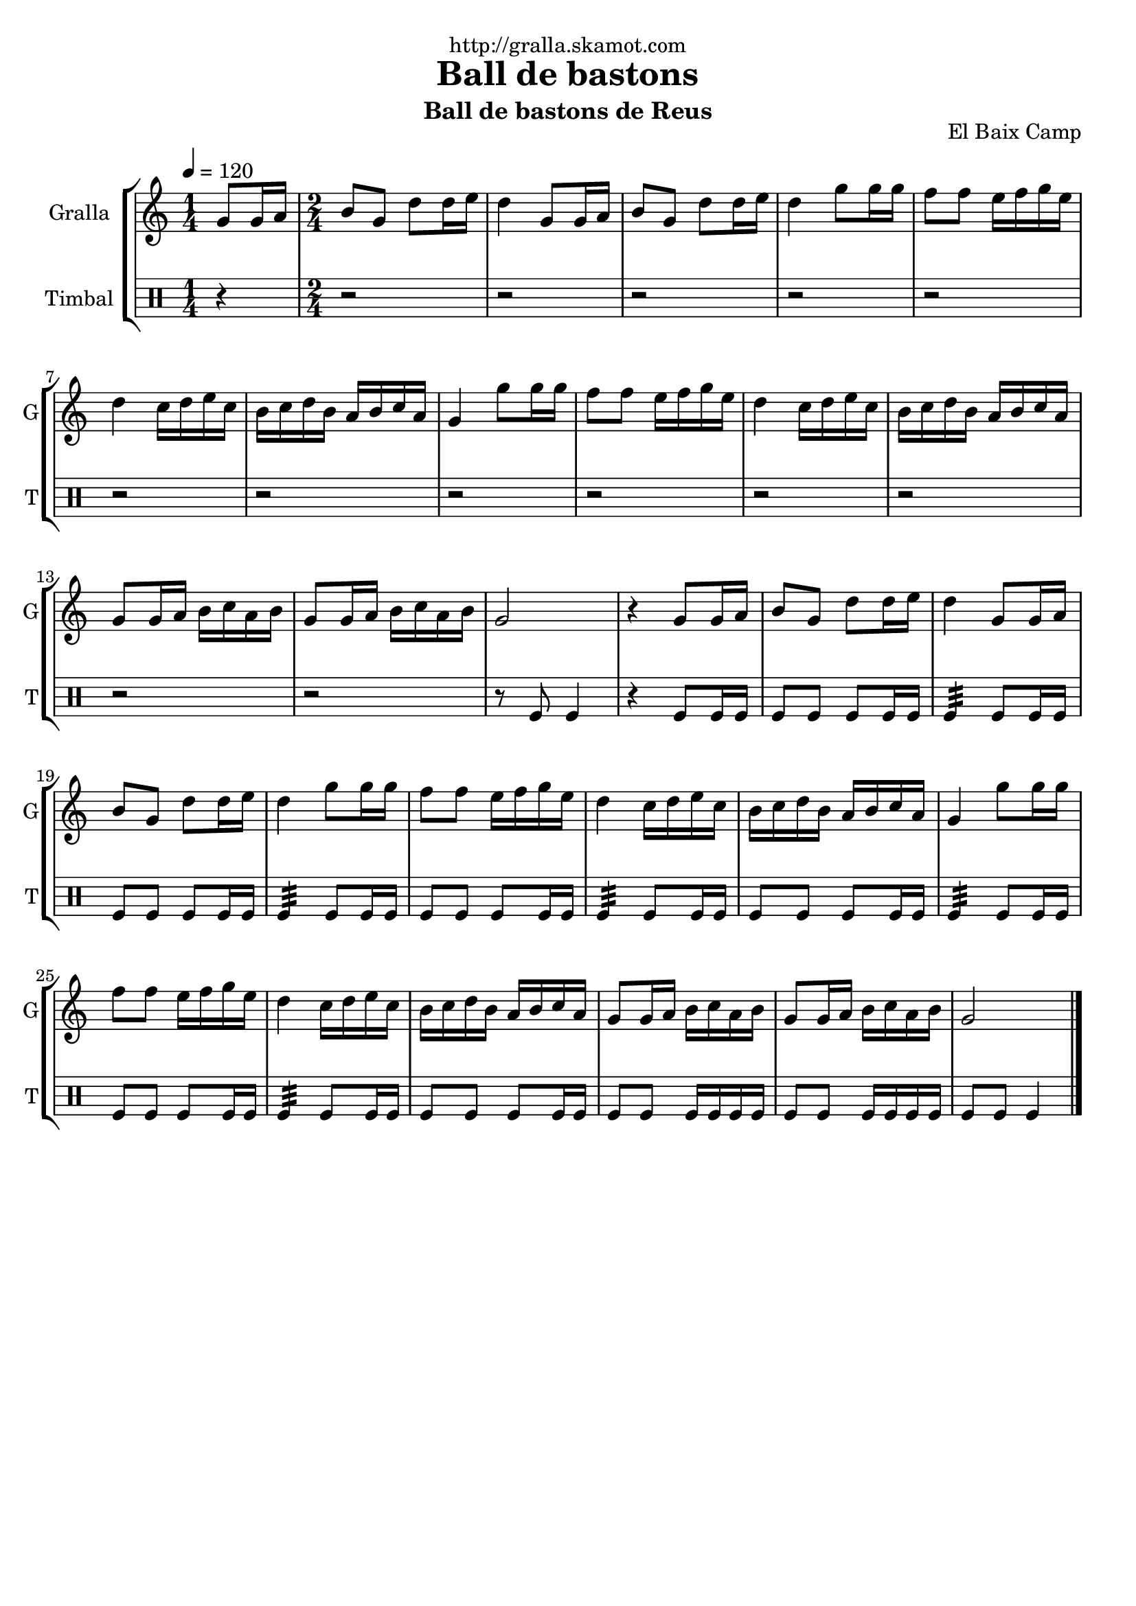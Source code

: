 \version "2.16.2"

\header {
  dedication="http://gralla.skamot.com"
  title="Ball de bastons"
  subtitle="Ball de bastons de Reus"
  subsubtitle=""
  poet=""
  meter=""
  piece=""
  composer=""
  arranger=""
  opus="El Baix Camp"
  instrument=""
  copyright=""
  tagline=""
}

liniaroAa =
\relative g'
{
  \tempo 4=120
  \clef treble
  \key c \major
  \time 1/4
  g8 g16 a  |
  \time 2/4   b8 g d' d16 e  |
  d4 g,8 g16 a  |
  b8 g d' d16 e  |
  %05
  d4 g8 g16 g  |
  f8 f e16 f g e  |
  d4 c16 d e c  |
  b16 c d b a b c a  |
  g4 g'8 g16 g  |
  %10
  f8 f e16 f g e  |
  d4 c16 d e c  |
  b16 c d b a b c a  |
  g8 g16 a b c a b  |
  g8 g16 a b c a b  |
  %15
  g2  |
  r4 g8 g16 a  |
  b8 g d' d16 e  |
  d4 g,8 g16 a  |
  b8 g d' d16 e  |
  %20
  d4 g8 g16 g  |
  f8 f e16 f g e  |
  d4 c16 d e c  |
  b16 c d b a b c a  |
  g4 g'8 g16 g  |
  %25
  f8 f e16 f g e  |
  d4 c16 d e c  |
  b16 c d b a b c a  |
  g8 g16 a b c a b  |
  g8 g16 a b c a b  |
  %30
  g2  \bar "|."
}

liniaroAb =
\drummode
{
  \tempo 4=120
  \time 1/4
  r4  |
  \time 2/4   r2  |
  r2  |
  r2  |
  %05
  r2  |
  r2  |
  r2  |
  r2  |
  r2  |
  %10
  r2  |
  r2  |
  r2  |
  r2  |
  r2  |
  %15
  r8 tomfl tomfl4  |
  r4 tomfl8 tomfl16 tomfl  |
  tomfl8 tomfl tomfl tomfl16 tomfl  |
  tomfl4:32 tomfl8 tomfl16 tomfl  |
  tomfl8 tomfl tomfl tomfl16 tomfl  |
  %20
  tomfl4:32 tomfl8 tomfl16 tomfl  |
  tomfl8 tomfl tomfl tomfl16 tomfl  |
  tomfl4:32 tomfl8 tomfl16 tomfl  |
  tomfl8 tomfl tomfl tomfl16 tomfl  |
  tomfl4:32 tomfl8 tomfl16 tomfl  |
  %25
  tomfl8 tomfl tomfl tomfl16 tomfl  |
  tomfl4:32 tomfl8 tomfl16 tomfl  |
  tomfl8 tomfl tomfl tomfl16 tomfl  |
  tomfl8 tomfl tomfl16 tomfl tomfl tomfl  |
  tomfl8 tomfl tomfl16 tomfl tomfl tomfl  |
  %30
  tomfl8 tomfl tomfl4  \bar "|."
}

\bookpart {
  \score {
    \new StaffGroup {
      \override Score.RehearsalMark #'self-alignment-X = #LEFT
      <<
        \new Staff \with {instrumentName = #"Gralla" shortInstrumentName = #"G"} \liniaroAa
        \new DrumStaff \with {instrumentName = #"Timbal" shortInstrumentName = #"T"} \liniaroAb
      >>
    }
    \layout {}
  }
  \score { \unfoldRepeats
    \new StaffGroup {
      \override Score.RehearsalMark #'self-alignment-X = #LEFT
      <<
        \new Staff \with {instrumentName = #"Gralla" shortInstrumentName = #"G"} \liniaroAa
        \new DrumStaff \with {instrumentName = #"Timbal" shortInstrumentName = #"T"} \liniaroAb
      >>
    }
    \midi {
      \set Staff.midiInstrument = "oboe"
      \set DrumStaff.midiInstrument = "drums"
    }
  }
}

\bookpart {
  \header {instrument="Gralla"}
  \score {
    \new StaffGroup {
      \override Score.RehearsalMark #'self-alignment-X = #LEFT
      <<
        \new Staff \liniaroAa
      >>
    }
    \layout {}
  }
  \score { \unfoldRepeats
    \new StaffGroup {
      \override Score.RehearsalMark #'self-alignment-X = #LEFT
      <<
        \new Staff \liniaroAa
      >>
    }
    \midi {
      \set Staff.midiInstrument = "oboe"
      \set DrumStaff.midiInstrument = "drums"
    }
  }
}

\bookpart {
  \header {instrument="Timbal"}
  \score {
    \new StaffGroup {
      \override Score.RehearsalMark #'self-alignment-X = #LEFT
      <<
        \new DrumStaff \liniaroAb
      >>
    }
    \layout {}
  }
  \score { \unfoldRepeats
    \new StaffGroup {
      \override Score.RehearsalMark #'self-alignment-X = #LEFT
      <<
        \new DrumStaff \liniaroAb
      >>
    }
    \midi {
      \set Staff.midiInstrument = "oboe"
      \set DrumStaff.midiInstrument = "drums"
    }
  }
}

